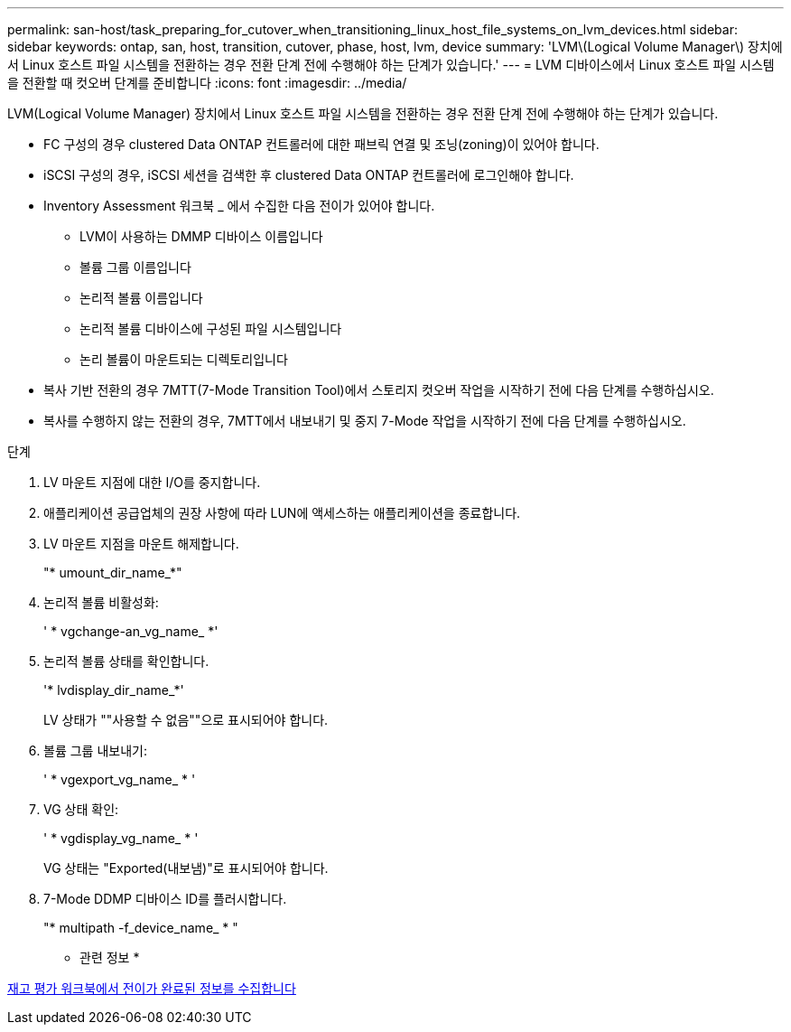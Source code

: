 ---
permalink: san-host/task_preparing_for_cutover_when_transitioning_linux_host_file_systems_on_lvm_devices.html 
sidebar: sidebar 
keywords: ontap, san, host, transition, cutover, phase, host, lvm, device 
summary: 'LVM\(Logical Volume Manager\) 장치에서 Linux 호스트 파일 시스템을 전환하는 경우 전환 단계 전에 수행해야 하는 단계가 있습니다.' 
---
= LVM 디바이스에서 Linux 호스트 파일 시스템을 전환할 때 컷오버 단계를 준비합니다
:icons: font
:imagesdir: ../media/


[role="lead"]
LVM(Logical Volume Manager) 장치에서 Linux 호스트 파일 시스템을 전환하는 경우 전환 단계 전에 수행해야 하는 단계가 있습니다.

* FC 구성의 경우 clustered Data ONTAP 컨트롤러에 대한 패브릭 연결 및 조닝(zoning)이 있어야 합니다.
* iSCSI 구성의 경우, iSCSI 세션을 검색한 후 clustered Data ONTAP 컨트롤러에 로그인해야 합니다.
* Inventory Assessment 워크북 _ 에서 수집한 다음 전이가 있어야 합니다.
+
** LVM이 사용하는 DMMP 디바이스 이름입니다
** 볼륨 그룹 이름입니다
** 논리적 볼륨 이름입니다
** 논리적 볼륨 디바이스에 구성된 파일 시스템입니다
** 논리 볼륨이 마운트되는 디렉토리입니다


* 복사 기반 전환의 경우 7MTT(7-Mode Transition Tool)에서 스토리지 컷오버 작업을 시작하기 전에 다음 단계를 수행하십시오.
* 복사를 수행하지 않는 전환의 경우, 7MTT에서 내보내기 및 중지 7-Mode 작업을 시작하기 전에 다음 단계를 수행하십시오.


.단계
. LV 마운트 지점에 대한 I/O를 중지합니다.
. 애플리케이션 공급업체의 권장 사항에 따라 LUN에 액세스하는 애플리케이션을 종료합니다.
. LV 마운트 지점을 마운트 해제합니다.
+
"* umount_dir_name_*"

. 논리적 볼륨 비활성화:
+
' * vgchange-an_vg_name_ *'

. 논리적 볼륨 상태를 확인합니다.
+
'* lvdisplay_dir_name_*'

+
LV 상태가 ""사용할 수 없음""으로 표시되어야 합니다.

. 볼륨 그룹 내보내기:
+
' * vgexport_vg_name_ * '

. VG 상태 확인:
+
' * vgdisplay_vg_name_ * '

+
VG 상태는 "Exported(내보냄)"로 표시되어야 합니다.

. 7-Mode DDMP 디바이스 ID를 플러시합니다.
+
"* multipath -f_device_name_ * "



* 관련 정보 *

xref:task_gathering_pretransition_information_from_inventory_assessment_workbook.adoc[재고 평가 워크북에서 전이가 완료된 정보를 수집합니다]
